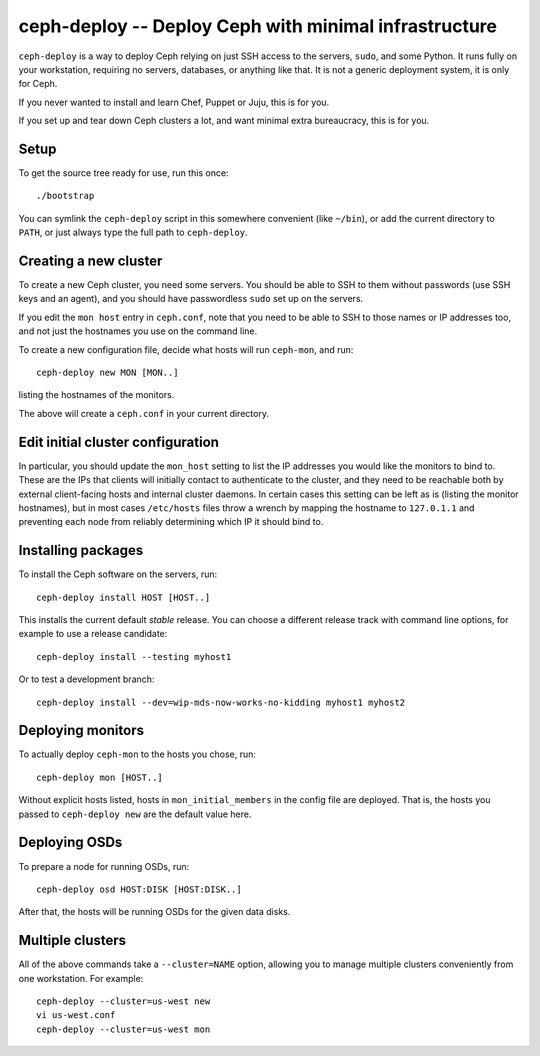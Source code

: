 ========================================================
 ceph-deploy -- Deploy Ceph with minimal infrastructure
========================================================

``ceph-deploy`` is a way to deploy Ceph relying on just SSH access to
the servers, ``sudo``, and some Python. It runs fully on your
workstation, requiring no servers, databases, or anything like that.
It is not a generic deployment system, it is only for Ceph.

If you never wanted to install and learn Chef, Puppet or Juju, this is
for you.

If you set up and tear down Ceph clusters a lot, and want minimal
extra bureaucracy, this is for you.


Setup
=====

To get the source tree ready for use, run this once::

  ./bootstrap

You can symlink the ``ceph-deploy`` script in this somewhere
convenient (like ``~/bin``), or add the current directory to ``PATH``,
or just always type the full path to ``ceph-deploy``.


Creating a new cluster
======================

To create a new Ceph cluster, you need some servers. You should be
able to SSH to them without passwords (use SSH keys and an agent),
and you should have passwordless ``sudo`` set up on the servers.

If you edit the ``mon host`` entry in ``ceph.conf``, note that you
need to be able to SSH to those names or IP addresses too, and not
just the hostnames you use on the command line.

To create a new configuration file, decide what hosts will run
``ceph-mon``, and run::

  ceph-deploy new MON [MON..]

listing the hostnames of the monitors.

The above will create a ``ceph.conf`` in your current directory.

Edit initial cluster configuration
==================================

In particular, you should update the ``mon_host`` setting to list the
IP addresses you would like the monitors to bind to.  These are the
IPs that clients will initially contact to authenticate to the
cluster, and they need to be reachable both by external client-facing
hosts and internal cluster daemons.  In certain cases this setting can
be left as is (listing the monitor hostnames), but in most cases
``/etc/hosts`` files throw a wrench by mapping the hostname to
``127.0.1.1`` and preventing each node from reliably determining which
IP it should bind to.

Installing packages
===================

To install the Ceph software on the servers, run::

  ceph-deploy install HOST [HOST..]

This installs the current default *stable* release. You can choose a
different release track with command line options, for example to use
a release candidate::

  ceph-deploy install --testing myhost1

Or to test a development branch::

  ceph-deploy install --dev=wip-mds-now-works-no-kidding myhost1 myhost2


Deploying monitors
==================

To actually deploy ``ceph-mon`` to the hosts you chose, run::

  ceph-deploy mon [HOST..]

Without explicit hosts listed, hosts in ``mon_initial_members`` in the
config file are deployed. That is, the hosts you passed to
``ceph-deploy new`` are the default value here.


Deploying OSDs
==============

To prepare a node for running OSDs, run::

  ceph-deploy osd HOST:DISK [HOST:DISK..]

After that, the hosts will be running OSDs for the given data disks.


Multiple clusters
=================

All of the above commands take a ``--cluster=NAME`` option, allowing
you to manage multiple clusters conveniently from one workstation.
For example::

  ceph-deploy --cluster=us-west new
  vi us-west.conf
  ceph-deploy --cluster=us-west mon
